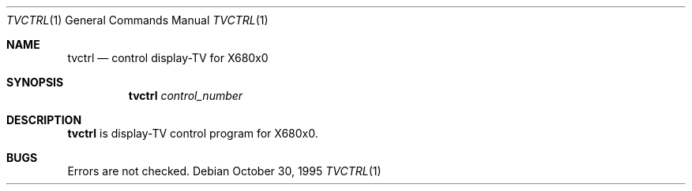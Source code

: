 .\"	$NetBSD: tvctrl.1,v 1.4 1999/03/15 08:22:21 garbled Exp $
.\"
.\" This software is in the Public Domain.
.\" Author: Masaru Oki
.\"
.Dd October 30, 1995
.Dt TVCTRL 1
.Os
.Sh NAME
.Nm tvctrl
.Nd control display-TV for X680x0
.Sh SYNOPSIS
.Nm tvctrl
.Ar control_number
.Sh DESCRIPTION
.Nm tvctrl
is display-TV control program for X680x0.
.Sh BUGS
Errors are not checked.
